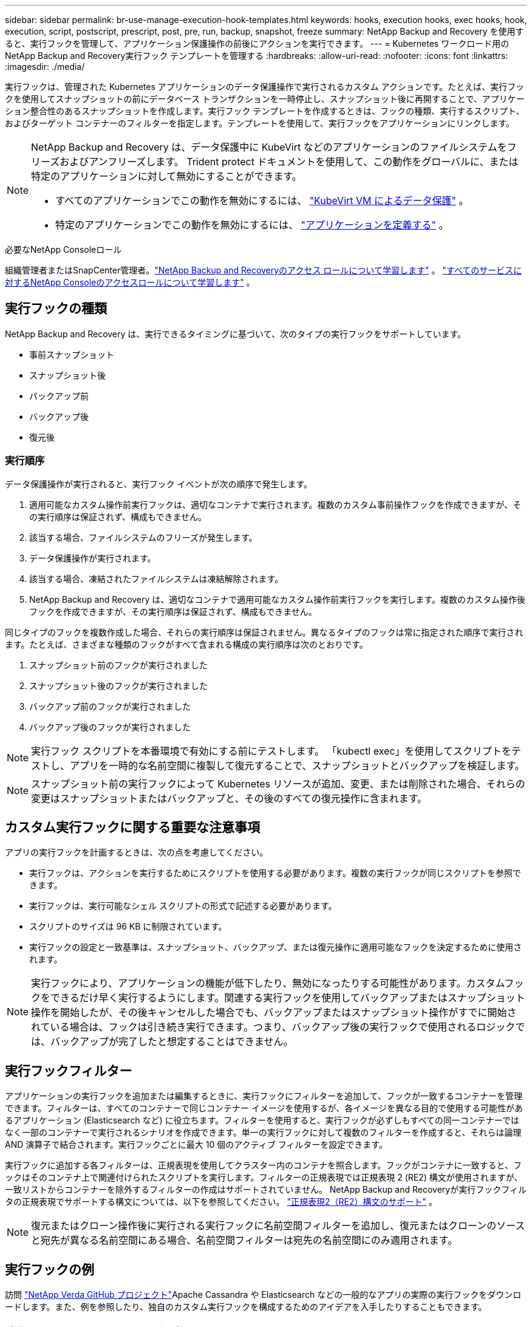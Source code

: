 ---
sidebar: sidebar 
permalink: br-use-manage-execution-hook-templates.html 
keywords: hooks, execution hooks, exec hooks, hook, execution, script, postscript, prescript, post, pre, run, backup, snapshot, freeze 
summary: NetApp Backup and Recovery を使用すると、実行フックを管理して、アプリケーション保護操作の前後にアクションを実行できます。 
---
= Kubernetes ワークロード用のNetApp Backup and Recovery実行フック テンプレートを管理する
:hardbreaks:
:allow-uri-read: 
:nofooter: 
:icons: font
:linkattrs: 
:imagesdir: ./media/


[role="lead"]
実行フックは、管理された Kubernetes アプリケーションのデータ保護操作で実行されるカスタム アクションです。たとえば、実行フックを使用してスナップショットの前にデータベース トランザクションを一時停止し、スナップショット後に再開することで、アプリケーション整合性のあるスナップショットを作成します。実行フック テンプレートを作成するときは、フックの種類、実行するスクリプト、およびターゲット コンテナーのフィルターを指定します。テンプレートを使用して、実行フックをアプリケーションにリンクします。

[NOTE]
====
NetApp Backup and Recovery は、データ保護中に KubeVirt などのアプリケーションのファイルシステムをフリーズおよびアンフリーズします。  Trident protect ドキュメントを使用して、この動作をグローバルに、または特定のアプリケーションに対して無効にすることができます。

* すべてのアプリケーションでこの動作を無効にするには、 https://docs.netapp.com/us-en/trident/trident-protect/trident-protect-requirements.html#protecting-data-with-kubevirt-vms["KubeVirt VM によるデータ保護"] 。
* 特定のアプリケーションでこの動作を無効にするには、 https://docs.netapp.com/us-en/trident/trident-protect/trident-protect-manage-applications.html#define-an-application["アプリケーションを定義する"] 。


====
.必要なNetApp Consoleロール
組織管理者またはSnapCenter管理者。link:reference-roles.html["NetApp Backup and Recoveryのアクセス ロールについて学習します"] 。 https://docs.netapp.com/us-en/console-setup-admin/reference-iam-predefined-roles.html["すべてのサービスに対するNetApp Consoleのアクセスロールについて学習します"^] 。



== 実行フックの種類

NetApp Backup and Recovery は、実行できるタイミングに基づいて、次のタイプの実行フックをサポートしています。

* 事前スナップショット
* スナップショット後
* バックアップ前
* バックアップ後
* 復元後




=== 実行順序

データ保護操作が実行されると、実行フック イベントが次の順序で発生します。

. 適用可能なカスタム操作前実行フックは、適切なコンテナで実行されます。複数のカスタム事前操作フックを作成できますが、その実行順序は保証されず、構成もできません。
. 該当する場合、ファイルシステムのフリーズが発生します。
. データ保護操作が実行されます。
. 該当する場合、凍結されたファイルシステムは凍結解除されます。
. NetApp Backup and Recovery は、適切なコンテナで適用可能なカスタム操作前実行フックを実行します。複数のカスタム操作後フックを作成できますが、その実行順序は保証されず、構成もできません。


同じタイプのフックを複数作成した場合、それらの実行順序は保証されません。異なるタイプのフックは常に指定された順序で実行されます。たとえば、さまざまな種類のフックがすべて含まれる構成の実行順序は次のとおりです。

. スナップショット前のフックが実行されました
. スナップショット後のフックが実行されました
. バックアップ前のフックが実行されました
. バックアップ後のフックが実行されました



NOTE: 実行フック スクリプトを本番環境で有効にする前にテストします。  「kubectl exec」を使用してスクリプトをテストし、アプリを一時的な名前空間に複製して復元することで、スナップショットとバックアップを検証します。


NOTE: スナップショット前の実行フックによって Kubernetes リソースが追加、変更、または削除された場合、それらの変更はスナップショットまたはバックアップと、その後のすべての復元操作に含まれます。



== カスタム実行フックに関する重要な注意事項

アプリの実行フックを計画するときは、次の点を考慮してください。

* 実行フックは、アクションを実行するためにスクリプトを使用する必要があります。複数の実行フックが同じスクリプトを参照できます。
* 実行フックは、実行可能なシェル スクリプトの形式で記述する必要があります。
* スクリプトのサイズは 96 KB に制限されています。
* 実行フックの設定と一致基準は、スナップショット、バックアップ、または復元操作に適用可能なフックを決定するために使用されます。



NOTE: 実行フックにより、アプリケーションの機能が低下したり、無効になったりする可能性があります。カスタムフックをできるだけ早く実行するようにします。関連する実行フックを使用してバックアップまたはスナップショット操作を開始したが、その後キャンセルした場合でも、バックアップまたはスナップショット操作がすでに開始されている場合は、フックは引き続き実行できます。つまり、バックアップ後の実行フックで使用されるロジックでは、バックアップが完了したと想定することはできません。



== 実行フックフィルター

アプリケーションの実行フックを追加または編集するときに、実行フックにフィルターを追加して、フックが一致するコンテナーを管理できます。フィルターは、すべてのコンテナーで同じコンテナー イメージを使用するが、各イメージを異なる目的で使用する可能性があるアプリケーション (Elasticsearch など) に役立ちます。フィルターを使用すると、実行フックが必ずしもすべての同一コンテナーではなく一部のコンテナーで実行されるシナリオを作成できます。単一の実行フックに対して複数のフィルターを作成すると、それらは論理 AND 演算子で結合されます。実行フックごとに最大 10 個のアクティブ フィルターを設定できます。

実行フックに追加する各フィルターは、正規表現を使用してクラスター内のコンテナを照合します。フックがコンテナに一致すると、フックはそのコンテナ上で関連付けられたスクリプトを実行します。フィルターの正規表現では正規表現 2 (RE2) 構文が使用されますが、一致リストからコンテナーを除外するフィルターの作成はサポートされていません。  NetApp Backup and Recoveryが実行フックフィルタの正規表現でサポートする構文については、以下を参照してください。 https://github.com/google/re2/wiki/Syntax["正規表現2（RE2）構文のサポート"^] 。


NOTE: 復元またはクローン操作後に実行される実行フックに名前空間フィルターを追加し、復元またはクローンのソースと宛先が異なる名前空間にある場合、名前空間フィルターは宛先の名前空間にのみ適用されます。



== 実行フックの例

訪問 https://github.com/NetApp/Verda["NetApp Verda GitHub プロジェクト"]Apache Cassandra や Elasticsearch などの一般的なアプリの実際の実行フックをダウンロードします。また、例を参照したり、独自のカスタム実行フックを構成するためのアイデアを入手したりすることもできます。



== 実行フックテンプレートを作成する

アプリケーションでのデータ保護操作の前後にアクションを実行するために使用できるカスタム実行フック テンプレートを作成できます。

.手順
. コンソールで、[保護] > [バックアップと復元] に移動します。
. *設定*タブを選択します。
. *実行フック テンプレート* セクションを展開します。
. *実行フックテンプレートの作成*を選択します。
. 実行フックの名前を入力します。
. 必要に応じて、フックの種類を選択します。たとえば、復元後フックは復元操作が完了した後に実行されます。
. *スクリプト* テキスト ボックスに、実行フック テンプレートの一部として実行する実行可能シェル スクリプトを入力します。必要に応じて、*スクリプトのアップロード*を選択して、代わりにスクリプト ファイルをアップロードすることもできます。
. *作成*を選択します。
+
テンプレートを作成すると、*実行フック テンプレート* セクションのテンプレートのリストに表示されます。


